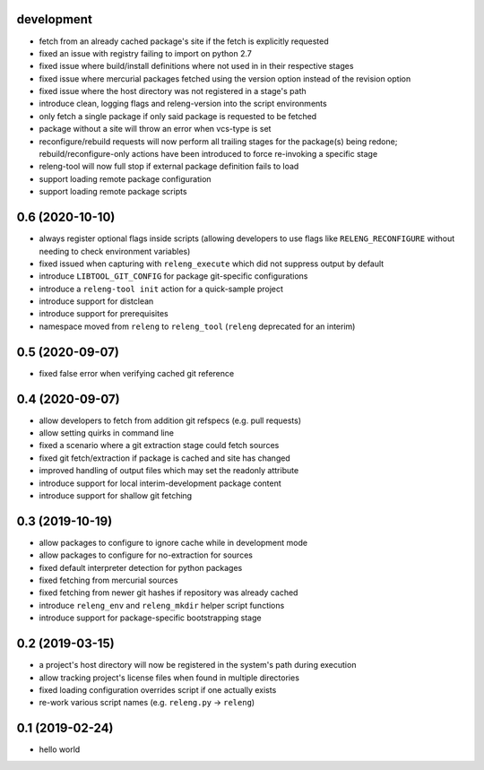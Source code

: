 development
-----------

- fetch from an already cached package's site if the fetch is explicitly
  requested
- fixed an issue with registry failing to import on python 2.7
- fixed issue where build/install definitions where not used in in their
  respective stages
- fixed issue where mercurial packages fetched using the version option instead
  of the revision option
- fixed issue where the host directory was not registered in a stage's path
- introduce clean, logging flags and releng-version into the script environments
- only fetch a single package if only said package is requested to be fetched
- package without a site will throw an error when vcs-type is set
- reconfigure/rebuild requests will now perform all trailing stages for the
  package(s) being redone; rebuild/reconfigure-only actions have been introduced
  to force re-invoking a specific stage
- releng-tool will now full stop if external package definition fails to load
- support loading remote package configuration
- support loading remote package scripts

0.6 (2020-10-10)
----------------

- always register optional flags inside scripts (allowing developers to use
  flags like ``RELENG_RECONFIGURE`` without needing to check environment
  variables)
- fixed issued when capturing with ``releng_execute`` which did not suppress
  output by default
- introduce ``LIBTOOL_GIT_CONFIG`` for package git-specific configurations
- introduce a ``releng-tool init`` action for a quick-sample project
- introduce support for distclean
- introduce support for prerequisites
- namespace moved from ``releng`` to ``releng_tool`` (``releng`` deprecated for
  an interim)

0.5 (2020-09-07)
----------------

- fixed false error when verifying cached git reference

0.4 (2020-09-07)
----------------

- allow developers to fetch from addition git refspecs (e.g. pull requests)
- allow setting quirks in command line
- fixed a scenario where a git extraction stage could fetch sources
- fixed git fetch/extraction if package is cached and site has changed
- improved handling of output files which may set the readonly attribute
- introduce support for local interim-development package content
- introduce support for shallow git fetching

0.3 (2019-10-19)
----------------

- allow packages to configure to ignore cache while in development mode
- allow packages to configure for no-extraction for sources
- fixed default interpreter detection for python packages
- fixed fetching from mercurial sources
- fixed fetching from newer git hashes if repository was already cached
- introduce ``releng_env`` and ``releng_mkdir`` helper script functions
- introduce support for package-specific bootstrapping stage

0.2 (2019-03-15)
----------------

- a project's host directory will now be registered in the system's path during
  execution
- allow tracking project's license files when found in multiple directories
- fixed loading configuration overrides script if one actually exists
- re-work various script names (e.g. ``releng.py`` -> ``releng``)

0.1 (2019-02-24)
----------------

- hello world
